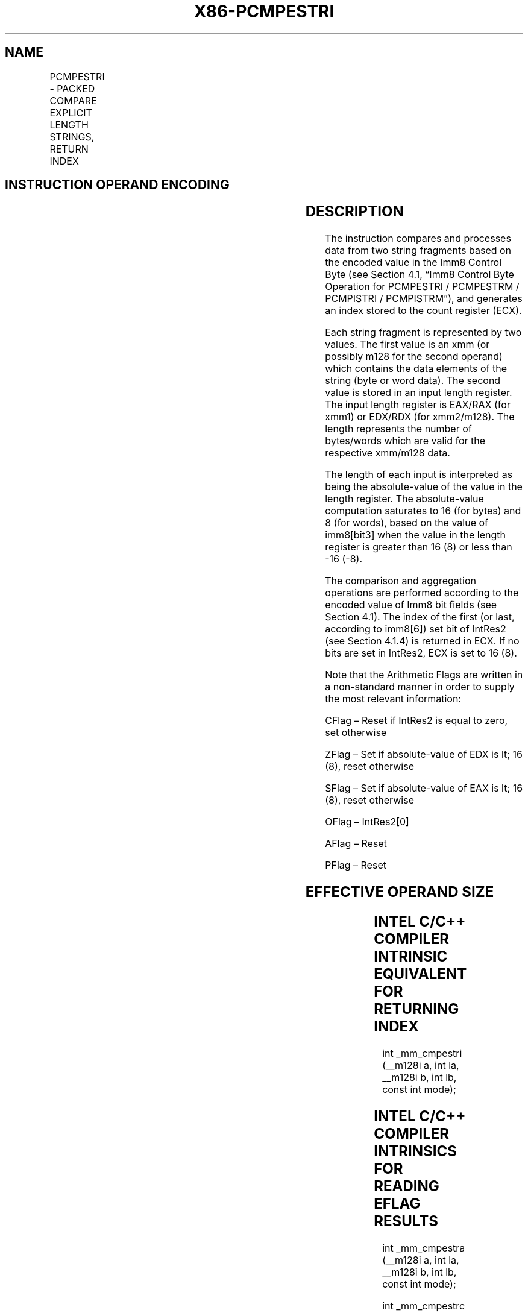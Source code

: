 .nh
.TH "X86-PCMPESTRI" "7" "May 2019" "TTMO" "Intel x86-64 ISA Manual"
.SH NAME
PCMPESTRI - PACKED COMPARE EXPLICIT LENGTH STRINGS, RETURN INDEX
.TS
allbox;
l l l l l 
l l l l l .
\fB\fCOpcode/Instruction\fR	\fB\fCOp/En\fR	\fB\fC64/32 bit Mode Support\fR	\fB\fCCPUID Feature Flag\fR	\fB\fCDescription\fR
T{
66 0F 3A 61 xmm1, xmm2/m128, imm8
T}
	RMI	V/V	SSE4\_2	T{
Perform a packed comparison of string data with explicit lengths, generating an index, and storing the result in ECX.
T}
T{
VEX.128.66.0F3A 61 /r ib VPCMPESTRI xmm1, xmm2/m128, imm8
T}
	RMI	V/V	AVX	T{
Perform a packed comparison of string data with explicit lengths, generating an index, and storing the result in ECX.
T}
.TE

.SH INSTRUCTION OPERAND ENCODING
.TS
allbox;
l l l l l 
l l l l l .
Op/En	Operand 1	Operand 2	Operand 3	Operand 4
RMI	ModRM:reg (r)	ModRM:r/m (r)	imm8	NA
.TE

.SH DESCRIPTION
.PP
The instruction compares and processes data from two string fragments
based on the encoded value in the Imm8 Control Byte (see Section 4.1,
“Imm8 Control Byte Operation for PCMPESTRI / PCMPESTRM / PCMPISTRI /
PCMPISTRM”), and generates an index stored to the count register (ECX).

.PP
Each string fragment is represented by two values. The first value is an
xmm (or possibly m128 for the second operand) which contains the data
elements of the string (byte or word data). The second value is stored
in an input length register. The input length register is EAX/RAX (for
xmm1) or EDX/RDX (for xmm2/m128). The length represents the number of
bytes/words which are valid for the respective xmm/m128 data.

.PP
The length of each input is interpreted as being the absolute\-value of
the value in the length register. The absolute\-value computation
saturates to 16 (for bytes) and 8 (for words), based on the value of
imm8[bit3] when the value in the length register is greater than 16
(8) or less than \-16 (\-8).

.PP
The comparison and aggregation operations are performed according to the
encoded value of Imm8 bit fields (see Section 4.1). The index of the
first (or last, according to imm8[6]) set bit of IntRes2 (see Section
4.1.4) is returned in ECX. If no bits are set in IntRes2, ECX is set to
16 (8).

.PP
Note that the Arithmetic Flags are written in a non\-standard manner in
order to supply the most relevant information:

.PP
CFlag – Reset if IntRes2 is equal to zero, set otherwise

.PP
ZFlag – Set if absolute\-value of EDX is \&lt; 16 (8), reset otherwise

.PP
SFlag – Set if absolute\-value of EAX is \&lt; 16 (8), reset otherwise

.PP
OFlag – IntRes2[0]

.PP
AFlag – Reset

.PP
PFlag – Reset

.SH EFFECTIVE OPERAND SIZE
.TS
allbox;
l l l l l l 
l l l l l l .
\fB\fCOperating mode/size\fR	\fB\fCOperand 1\fR	\fB\fCOperand 2\fR	\fB\fCLength 1\fR	\fB\fCLength 2\fR	\fB\fCResult\fR
16 bit	xmm	xmm/m128	EAX	EDX	ECX
32 bit	xmm	xmm/m128	EAX	EDX	ECX
64 bit	xmm	xmm/m128	EAX	EDX	ECX
64 bit + REX.W	xmm	xmm/m128	RAX	RDX	ECX
.TE

.SH INTEL C/C++ COMPILER INTRINSIC EQUIVALENT FOR RETURNING INDEX
.PP
int \_mm\_cmpestri (\_\_m128i a, int la, \_\_m128i b, int lb, const int
mode);

.SH INTEL C/C++ COMPILER INTRINSICS FOR READING EFLAG RESULTS
.PP
int \_mm\_cmpestra (\_\_m128i a, int la, \_\_m128i b, int lb, const int
mode);

.PP
int \_mm\_cmpestrc (\_\_m128i a, int la, \_\_m128i b, int lb, const int
mode);

.PP
int \_mm\_cmpestro (\_\_m128i a, int la, \_\_m128i b, int lb, const int
mode);

.PP
int \_mm\_cmpestrs (\_\_m128i a, int la, \_\_m128i b, int lb, const int
mode);

.PP
int \_mm\_cmpestrz (\_\_m128i a, int la, \_\_m128i b, int lb, const int
mode);

.SH SIMD FLOATING\-POINT EXCEPTIONS
.PP
None.

.SH OTHER EXCEPTIONS
.PP
See Exceptions Type 4; additionally, this instruction does not cause
#GP if the memory operand is not aligned to 16 Byte boundary, and

.TS
allbox;
l l 
l l .
#UD	If VEX.L = 1.
	If VEX.vvvv ≠ 1111B.
.TE

.SH SEE ALSO
.PP
x86\-manpages(7) for a list of other x86\-64 man pages.

.SH COLOPHON
.PP
This UNOFFICIAL, mechanically\-separated, non\-verified reference is
provided for convenience, but it may be incomplete or broken in
various obvious or non\-obvious ways. Refer to Intel® 64 and IA\-32
Architectures Software Developer’s Manual for anything serious.

.br
This page is generated by scripts; therefore may contain visual or semantical bugs. Please report them (or better, fix them) on https://github.com/ttmo-O/x86-manpages.

.br
MIT licensed by TTMO 2020 (Turkish Unofficial Chamber of Reverse Engineers - https://ttmo.re).
